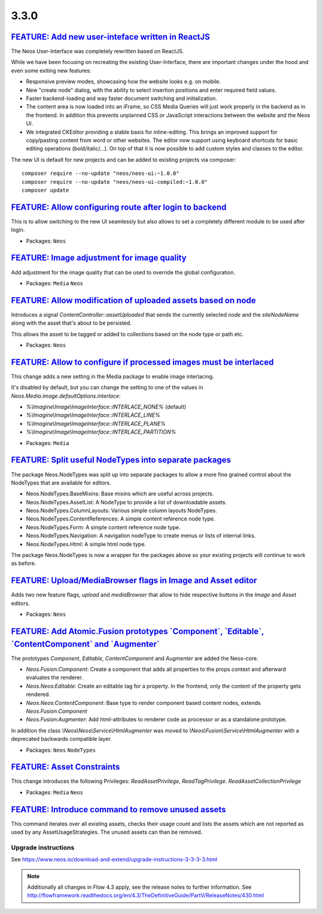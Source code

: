=====
3.3.0
=====

`FEATURE: Add new user-inteface written in ReactJS <https://github.com/neos/neos-ui>`_
--------------------------------------------------------------------------------------

The Neos User-Interface was completely rewritten based on ReactJS.

While we have been focusing on recreating the existing User-Interface,
there are important changes under the hood and even some exiting new features:

* Responsive preview modes, showcasing how the website looks e.g. on mobile.
* New "create node" dialog, with the ability to select insertion positions
  and enter required field values.
* Faster backend-loading and way faster document switching and initialization.
* The content area is now loaded into an iFrame, so CSS Media Queries will just
  work properly in the backend as in the frontend. In addition this prevents
  unplanned CSS or JavaScript interactions between the website and the Neos UI.
* We integrated CKEditor providing a stable basis for inline-editing.
  This brings an improved support for copy/pasting content from word or other websites.
  The editor now support using keyboard shortcuts for basic editing operations
  (bold/italic/...). On top of that it is now possible to add custom styles
  and classes to the editor.

The new UI is default for new projects and can be added to existing projects via composer::

 composer require --no-update "neos/neos-ui:~1.0.0"
 composer require --no-update "neos/neos-ui-compiled:~1.0.0"
 composer update

`FEATURE: Allow configuring route after login to backend <https://github.com/neos/neos-development-collection/pull/1794>`_
--------------------------------------------------------------------------------------------------------------------------

This is to allow switching to the new UI seamlessly but also allows to set a completely
different module to be used after login.

* Packages: ``Neos``

`FEATURE: Image adjustment for image quality <https://github.com/neos/neos-development-collection/pull/1788>`_
--------------------------------------------------------------------------------------------------------------

Add adjustment for the image quality that can be used to override the global configuration.

* Packages: ``Media`` ``Neos``

`FEATURE: Allow modification of uploaded assets based on node <https://github.com/neos/neos-development-collection/pull/1728>`_
-------------------------------------------------------------------------------------------------------------------------------

Introduces a signal `ContentController::assetUploaded` that
sends the currently selected `node` and the `siteNodeName`
along with the asset that's about to be persisted.

This allows the asset to be tagged or added to collections
based on the node type or path etc.

* Packages: ``Neos``

`FEATURE: Allow to configure if processed images must be interlaced <https://github.com/neos/neos-development-collection/pull/1780>`_
-------------------------------------------------------------------------------------------------------------------------------------

This change adds a new setting in the Media package to enable image interlacing.

It's disabled by default, but you can change the setting to one of the values in
`Neos.Media.image.defaultOptions.interlace`:

- `%\\Imagine\\Image\\ImageInterface::INTERLACE_NONE%` (default)
- `%\\Imagine\\Image\\ImageInterface::INTERLACE_LINE%`
- `%\\Imagine\\Image\\ImageInterface::INTERLACE_PLANE%`
- `%\\Imagine\\Image\\ImageInterface::INTERLACE_PARTITION%`

* Packages: ``Media``

`FEATURE: Split useful NodeTypes into separate packages <https://github.com/neos/neos-development-collection/pull/1659>`_
-------------------------------------------------------------------------------------------------------------------------

The package Neos.NodeTypes was split up into separate packages to allow a more fine grained control about the NodeTypes
that are available for editors.

* Neos.NodeTypes.BaseMixins: Base mixins which are useful across projects.
* Neos.NodeTypes.AssetList: A NodeType to provide a list of downloadable assets.
* Neos.NodeTypes.ColumnLayouts: Various simple column layouts NodeTypes.
* Neos.NodeTypes.ContentReferences: A simple content reference node type.
* Neos.NodeTypes.Form: A simple content reference node type.
* Neos.NodeTypes.Navigation: A navigation nodeType to create menus or lists of internal links.
* Neos.NodeTypes.Html: A simple html node type.

The package Neos.NodeTypes is now a wrapper for the packages above so your existing projects will continue to work as before.


`FEATURE: Upload/MediaBrowser flags in Image and Asset editor <https://github.com/neos/neos-development-collection/pull/1727>`_
-------------------------------------------------------------------------------------------------------------------------------

Adds two new feature flags, `upload` and `mediaBrowser` that
allow to hide respective buttons in the `Image` and `Asset`
editors.

* Packages: ``Neos``

`FEATURE: Add Atomic.Fusion prototypes \`Component\`, \`Editable\`, \`ContentComponent\` and \`Augmenter\`  <https://github.com/neos/neos-development-collection/pull/1752>`_
-----------------------------------------------------------------------------------------------------------------------------------------------------------------------------

The prototypes `Component`, `Editable`, `ContentComponent` and `Augmenter` are added the Neos-core.

- `Neos.Fusion:Component`: Create a component that adds all properties to the props context and afterward evaluates the renderer.
- `Neos.Neos:Editable`: Create an editable tag for a property. In the frontend, only the content of the property gets rendered.
- `Neos.Neos:ContentComponent`: Base type to render component based content nodes, extends `Neos.Fusion:Component`
- `Neos.Fusion:Augmenter`: Add html-attributes to renderer code as processor or as a standalone prototype.

In addition the class `\\Neos\\Neos\\Service\\HtmlAugmenter` was moved to `\\Neos\\Fusion\\Service\\HtmlAugmenter` with a deprecated backwards compatible layer.

* Packages: ``Neos`` ``NodeTypes``

`FEATURE: Asset Constraints <https://github.com/neos/neos-development-collection/pull/1723>`_
---------------------------------------------------------------------------------------------

This change introduces the following Privileges: `ReadAssetPrivilege`, `ReadTagPrivilege`. `ReadAssetCollectionPrivilege`

* Packages: ``Media`` ``Neos``

`FEATURE: Introduce command to remove unused assets <https://github.com/neos/neos-development-collection/pull/1720>`_
---------------------------------------------------------------------------------------------------------------------

This command iterates over all existing assets, checks their usage count
and lists the assets which are not reported as used by any AssetUsageStrategies.
The unused assets can than be removed.

~~~~~~~~~~~~~~~~~~~~
Upgrade instructions
~~~~~~~~~~~~~~~~~~~~
See https://www.neos.io/download-and-extend/upgrade-instructions-3-3-3-3.html

.. note::

   Additionally all changes in Flow 4.3 apply, see the release notes to further information.
   See http://flowframework.readthedocs.org/en/4.3/TheDefinitiveGuide/PartV/ReleaseNotes/430.html
